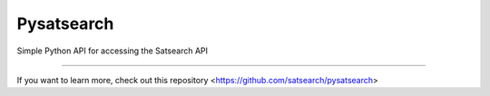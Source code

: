 Pysatsearch
========================

Simple Python API for accessing the Satsearch API


---------------

If you want to learn more, check out this repository <https://github.com/satsearch/pysatsearch>
